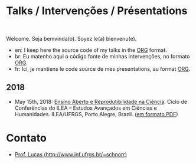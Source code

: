 #+startup: overview indent
#+OPTIONS: html-link-use-abs-url:nil html-postamble:auto
#+OPTIONS: html-preamble:t html-scripts:t html-style:t
#+OPTIONS: html5-fancy:nil tex:t
#+HTML_DOCTYPE: xhtml-strict
#+HTML_CONTAINER: div
#+DESCRIPTION:
#+KEYWORDS:
#+HTML_LINK_HOME:
#+HTML_LINK_UP:
#+HTML_MATHJAX:
#+HTML_HEAD:
#+HTML_HEAD_EXTRA:
#+SUBTITLE:
#+INFOJS_OPT:
#+CREATOR: <a href="http://www.gnu.org/software/emacs/">Emacs</a> 25.2.2 (<a href="http://orgmode.org">Org</a> mode 9.0.1)
#+LATEX_HEADER:

* Talks / Intervenções / Présentations

#+begin_html
<a rel="license" href="http://creativecommons.org/licenses/by-sa/4.0/"><img alt="Creative Commons License" style="border-width:0" src="img/88x31.png" /></a><br/>
#+end_html

Welcome. Seja bemvinda(o). Soyez le(a) bienvenu(e).

- en: I keep here the source code of my talks in the [[http://orgmode.org][ORG]] format.
- br: Eu matenho aqui o código fonte de minhas intervenções, no formato [[http://orgmode.org][ORG]].
- fr: Ici, je mantiens le code source de mes presentations, au format  [[http://orgmode.org][ORG]].

** 2018

- May 15th, 2018: [[./2018_CienciaLivre/ILEA_CTL_2018.org][Ensino Aberto e Reprodutibilidade na Ciência]]. Ciclo
  de Conferências do ILEA -- Estudos Avançados em Ciências e
  Humanidades. ILEA/UFRGS, Porto Alegre, Brazil. ([[./2018_CienciaLivre/ILEA_CTL_2018.pdf][em formato PDF]])

* Contato

- [[http://www.inf.ufrgs.br/~schnorr][Prof. Lucas (http://www.inf.ufrgs.br/~schnorr)]]

